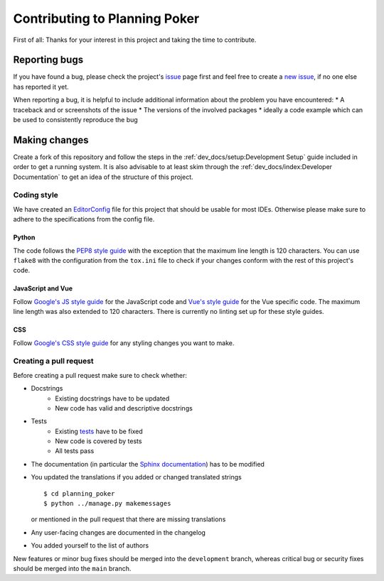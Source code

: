 Contributing to Planning Poker
==============================

First of all: Thanks for your interest in this project and taking the time to contribute.

Reporting bugs
---------------

If you have found a bug, please check the project's `issue <https://github.com/rheinwerk-verlag/planning-poker/issues>`_
page first and feel free to create a `new issue <https://github.com/rheinwerk-verlag/planning-poker/issues/new>`_, if no
one else has reported it yet.

When reporting a bug, it is helpful to include additional information about the problem you have encountered:
* A traceback and or screenshots of the issue
* The versions of the involved packages
* ideally a code example which can be used to consistently reproduce the bug

Making changes
--------------

Create a fork of this repository and follow the steps in the :ref:`dev_docs/setup:Development Setup` guide included in
order to get a running system. It is also advisable to at least skim through the
:ref:`dev_docs/index:Developer Documentation` to get an idea of the structure of this project.

Coding style
^^^^^^^^^^^^

We have created an `EditorConfig <https://editorconfig.org/>`_ file for this project that should be usable for most
IDEs. Otherwise please make sure to adhere to the specifications from the config file.

Python
""""""

The code follows the `PEP8 style guide <https://www.python.org/dev/peps/pep-0008/>`_ with the exception that the maximum
line length is 120 characters. You can use ``flake8`` with the configuration from the ``tox.ini`` file to check if your
changes conform with the rest of this project's code.

JavaScript and Vue
""""""""""""""""""

Follow `Google's JS style guide <https://google.github.io/styleguide/jsguide.html>`_ for the JavaScript code and
`Vue's style guide <https://vuejs.org/v2/style-guide/>`_ for the Vue specific code. The maximum line length was also
extended to 120 characters. There is currently no linting set up for these style guides.

CSS
"""

Follow `Google's CSS style guide <https://google.github.io/styleguide/htmlcssguide.html#CSS>`_ for any styling changes
you want to make.

Creating a pull request
^^^^^^^^^^^^^^^^^^^^^^^

Before creating a pull request make sure to check whether:

* Docstrings
   * Existing docstrings have to be updated
   * New code has valid and descriptive docstrings
* Tests
   * Existing `tests <https://github.com/rheinwerk-verlag/planning-poker/tree/development/tests>`_ have to be fixed
   * New code is covered by tests
   * All tests pass
* The documentation (in particular the
  `Sphinx documentation <https://github.com/rheinwerk-verlag/planning-poker/tree/development/docs>`_) has to be modified
* You updated the translations if you added or changed translated strings ::

    $ cd planning_poker
    $ python ../manage.py makemessages

  or mentioned in the pull request that there are missing translations

* Any user-facing changes are documented in the changelog
* You added yourself to the list of authors

New features or minor bug fixes should be merged into the ``development`` branch, whereas critical bug or security fixes
should be merged into the ``main`` branch.
